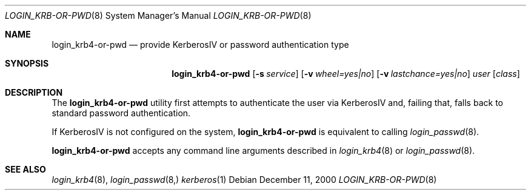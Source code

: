 .\" $OpenBSD: src/libexec/login_krb4-or-pwd/Attic/login_krb4-or-pwd.8,v 1.4 2001/06/25 04:00:15 hin Exp $
.\"
.\" Copyright (c) 2000 Todd C. Miller <Todd.Miller@courtesan.com>
.\" All rights reserved.
.\"
.\" Redistribution and use in source and binary forms, with or without
.\" modification, are permitted provided that the following conditions
.\" are met:
.\" 1. Redistributions of source code must retain the above copyright
.\"    notice, this list of conditions and the following disclaimer.
.\" 2. The name of the author may not be used to endorse or promote products
.\"    derived from this software without specific prior written permission.
.\"
.\" THIS SOFTWARE IS PROVIDED ``AS IS'' AND ANY EXPRESS OR IMPLIED WARRANTIES,
.\" INCLUDING, BUT NOT LIMITED TO, THE IMPLIED WARRANTIES OF MERCHANTABILITY
.\" AND FITNESS FOR A PARTICULAR PURPOSE ARE DISCLAIMED.  IN NO EVENT SHALL
.\" THE AUTHOR BE LIABLE FOR ANY DIRECT, INDIRECT, INCIDENTAL, SPECIAL,
.\" EXEMPLARY, OR CONSEQUENTIAL DAMAGES (INCLUDING, BUT NOT LIMITED TO,
.\" PROCUREMENT OF SUBSTITUTE GOODS OR SERVICES; LOSS OF USE, DATA, OR PROFITS;
.\" OR BUSINESS INTERRUPTION) HOWEVER CAUSED AND ON ANY THEORY OF LIABILITY,
.\" WHETHER IN CONTRACT, STRICT LIABILITY, OR TORT (INCLUDING NEGLIGENCE OR
.\" OTHERWISE) ARISING IN ANY WAY OUT OF THE USE OF THIS SOFTWARE, EVEN IF
.\" ADVISED OF THE POSSIBILITY OF SUCH DAMAGE.
.\"
.Dd December 11, 2000
.Dt LOGIN_KRB-OR-PWD 8
.Os
.Sh NAME
.Nm login_krb4-or-pwd
.Nd provide KerberosIV or password authentication type
.Sh SYNOPSIS
.Nm
.Op Fl s Ar service
.Op Fl v Ar wheel=yes|no
.Op Fl v Ar lastchance=yes|no
.Ar user
.Op Ar class
.Sh DESCRIPTION
.Pp
The
.Nm
utility first attempts to authenticate the user via KerberosIV
and, failing that, falls back to standard password authentication.
.Pp
If KerberosIV is not configured on the system,
.Nm
is equivalent to calling
.Xr login_passwd 8 .
.Pp
.Nm
accepts any command line arguments described in
.Xr login_krb4 8
or
.Xr login_passwd 8 .
.Sh SEE ALSO
.Xr login_krb4 8 ,
.Xr login_passwd 8,
.Xr kerberos 1


